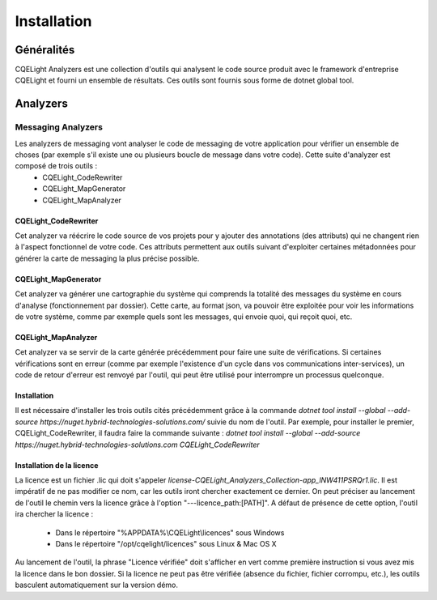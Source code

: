 Installation
============
Généralités
^^^^^^^^^^^
CQELight Analyzers est une collection d'outils qui analysent le code source produit avec le framework d'entreprise CQELight et fourni un ensemble de résultats. Ces outils sont fournis sous forme de dotnet global tool. 

Analyzers
^^^^^^^^^
Messaging Analyzers
------------------------
Les analyzers de messaging vont analyser le code de messaging de votre application pour vérifier un ensemble de choses (par exemple s'il existe une ou plusieurs boucle de message dans votre code). Cette suite d'analyzer est composé de trois outils :
 - CQELight_CodeRewriter
 - CQELight_MapGenerator
 - CQELight_MapAnalyzer

CQELight_CodeRewriter
"""""""""""""""""""""
Cet analyzer va réécrire le code source de vos projets pour y ajouter des annotations (des attributs) qui ne changent rien à l'aspect fonctionnel de votre code. Ces attributs permettent aux outils suivant d'exploiter certaines métadonnées pour générer la carte de messaging la plus précise possible.

CQELight_MapGenerator
"""""""""""""""""""""
Cet analyzer va générer une cartographie du système qui comprends la totalité des messages du système en cours d'analyse (fonctionnement par dossier). Cette carte, au format json, va pouvoir être exploitée pour voir les informations de votre système, comme par exemple quels sont les messages, qui envoie quoi, qui reçoit quoi, etc.

CQELight_MapAnalyzer
""""""""""""""""""""
Cet analyzer va se servir de la carte générée précédemment pour faire une suite de vérifications. Si certaines vérifications sont en erreur (comme par exemple l'existence d'un cycle dans vos communications inter-services), un code de retour d'erreur est renvoyé par l'outil, qui peut être utilisé pour interrompre un processus quelconque.

Installation
""""""""""""
Il est nécessaire d'installer les trois outils cités précédemment grâce à la commande `dotnet tool install --global --add-source https://nuget.hybrid-technologies-solutions.com/` suivie du nom de l'outil. 
Par exemple, pour installer le premier, CQELight_CodeRewriter, il faudra faire la commande suivante : `dotnet tool install --global --add-source https://nuget.hybrid-technologies-solutions.com CQELight_CodeRewriter`

Installation de la licence
""""""""""""""""""""""""""
La licence est un fichier .lic qui doit s'appeler `license-CQELight_Analyzers_Collection-app_lNW411PSRQr1.lic`. Il est impératif de ne pas modifier ce nom, car les outils iront chercher exactement ce dernier.
On peut préciser au lancement de l'outil le chemin vers la licence grâce à l'option "---licence_path:[PATH]". A défaut de présence de cette option, l'outil ira chercher la licence :

 - Dans le répertoire "%APPDATA%\\CQELight\\licences" sous Windows
 - Dans le répertoire "/opt/cqelight/licences" sous Linux & Mac OS X

Au lancement de l'outil, la phrase "Licence vérifiée" doit s'afficher en vert comme première instruction si vous avez mis la licence dans le bon dossier. Si la licence ne peut pas être vérifiée (absence du fichier, fichier corrompu, etc.), les outils basculent automatiquement sur la version démo.

